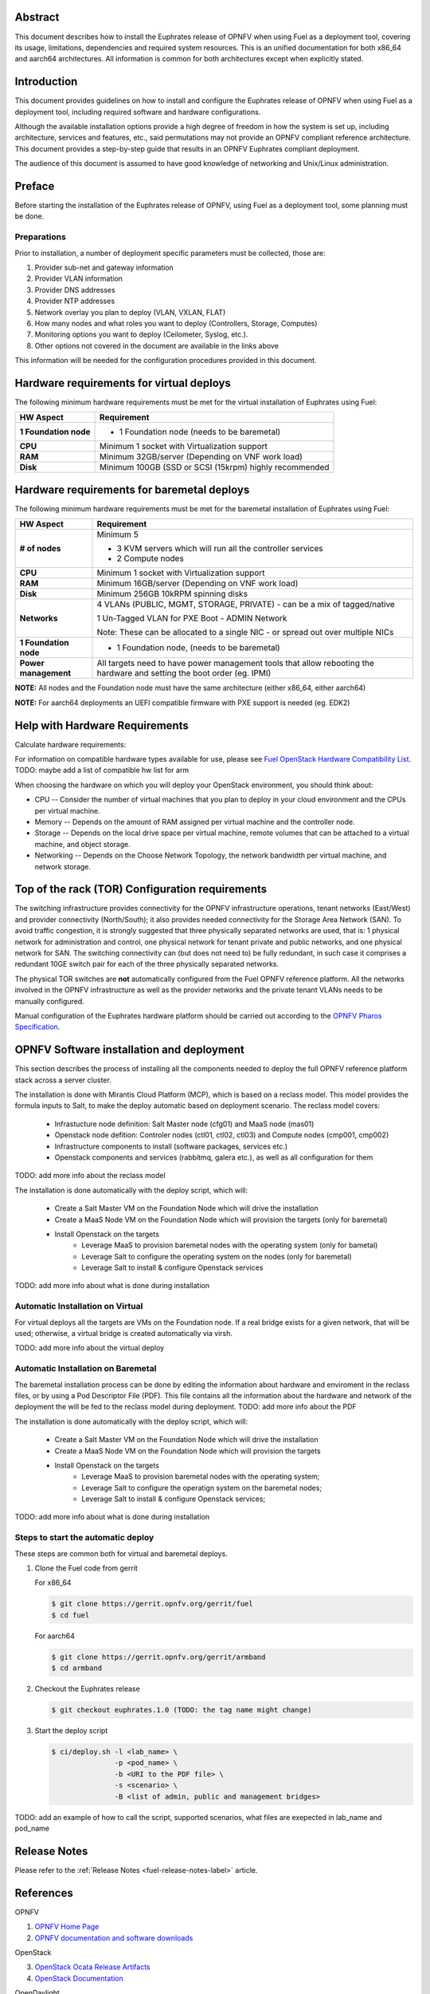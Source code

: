 .. This work is licensed under a Creative Commons Attribution 4.0 International License.
.. http://creativecommons.org/licenses/by/4.0
.. (c) Open Platform for NFV Project, Inc. and its contributors

========
Abstract
========

This document describes how to install the Euphrates release of
OPNFV when using Fuel as a deployment tool, covering its usage,
limitations, dependencies and required system resources.
This is an unified documentation for both x86_64 and aarch64
architectures. All information is common for both architectures
except when explicitly stated.

============
Introduction
============

This document provides guidelines on how to install and
configure the Euphrates release of OPNFV when using Fuel as a
deployment tool, including required software and hardware configurations.

Although the available installation options provide a high degree of
freedom in how the system is set up, including architecture, services
and features, etc., said permutations may not provide an OPNFV
compliant reference architecture. This document provides a
step-by-step guide that results in an OPNFV Euphrates compliant
deployment.

The audience of this document is assumed to have good knowledge of
networking and Unix/Linux administration.

=======
Preface
=======

Before starting the installation of the Euphrates release of
OPNFV, using Fuel as a deployment tool, some planning must be
done.

Preparations
==================

Prior to installation, a number of deployment specific parameters must be collected, those are:

#.     Provider sub-net and gateway information

#.     Provider VLAN information

#.     Provider DNS addresses

#.     Provider NTP addresses

#.     Network overlay you plan to deploy (VLAN, VXLAN, FLAT)

#.     How many nodes and what roles you want to deploy (Controllers, Storage, Computes)

#.     Monitoring options you want to deploy (Ceilometer, Syslog, etc.).

#.     Other options not covered in the document are available in the links above


This information will be needed for the configuration procedures
provided in this document.

=========================================
Hardware requirements for virtual deploys
=========================================

The following minimum hardware requirements must be met for the virtual
installation of Euphrates using Fuel:

+----------------------------+--------------------------------------------------------+
| **HW Aspect**              | **Requirement**                                        |
|                            |                                                        |
+============================+========================================================+
| **1 Foundation node**      | - 1 Foundation node (needs to be baremetal)            |
+----------------------------+--------------------------------------------------------+
| **CPU**                    | Minimum 1 socket with Virtualization support           |
+----------------------------+--------------------------------------------------------+
| **RAM**                    | Minimum 32GB/server (Depending on VNF work load)       |
+----------------------------+--------------------------------------------------------+
| **Disk**                   | Minimum 100GB (SSD or SCSI (15krpm) highly recommended |
+----------------------------+--------------------------------------------------------+


===========================================
Hardware requirements for baremetal deploys
===========================================

The following minimum hardware requirements must be met for the baremetal
installation of Euphrates using Fuel:

+-------------------------+------------------------------------------------------+
| **HW Aspect**           | **Requirement**                                      |
|                         |                                                      |
+=========================+======================================================+
| **# of nodes**          | Minimum 5                                            |
|                         |                                                      |
|                         | - 3 KVM servers which will run all the controller    |
|                         |   services                                           |
|                         |                                                      |
|                         | - 2 Compute nodes                                    |
|                         |                                                      |
+-------------------------+------------------------------------------------------+
| **CPU**                 | Minimum 1 socket with Virtualization support         |
+-------------------------+------------------------------------------------------+
| **RAM**                 | Minimum 16GB/server (Depending on VNF work load)     |
+-------------------------+------------------------------------------------------+
| **Disk**                | Minimum 256GB 10kRPM spinning disks                  |
+-------------------------+------------------------------------------------------+
| **Networks**            | 4 VLANs (PUBLIC, MGMT, STORAGE, PRIVATE) - can be    |
|                         | a mix of tagged/native                               |
|                         |                                                      |
|                         | 1 Un-Tagged VLAN for PXE Boot - ADMIN Network        |
|                         |                                                      |
|                         | Note: These can be allocated to a single NIC -       |
|                         | or spread out over multiple NICs                     |
+-------------------------+------------------------------------------------------+
| **1 Foundation node**   | - 1 Foundation node, (needs to be baremetal)         |
+-------------------------+------------------------------------------------------+
| **Power management**    | All targets need to have power management tools that |
|                         | allow rebooting the hardware and setting the boot    |
|                         | order (eg. IPMI)                                     |
+-------------------------+------------------------------------------------------+

**NOTE:** All nodes and the Foundation node must have the same architecture (either x86_64, either aarch64)

**NOTE:** For aarch64 deployments an UEFI compatible firmware with PXE support is needed (eg. EDK2)


===============================
Help with Hardware Requirements
===============================

Calculate hardware requirements:

For information on compatible hardware types available for use, please see `Fuel OpenStack Hardware Compatibility List <https://www.mirantis.com/software/hardware-compatibility/>`_.
TODO: maybe add a list of compatible hw list for arm

When choosing the hardware on which you will deploy your OpenStack
environment, you should think about:

- CPU -- Consider the number of virtual machines that you plan to deploy in your cloud environment and the CPUs per virtual machine.

- Memory -- Depends on the amount of RAM assigned per virtual machine and the controller node.

- Storage -- Depends on the local drive space per virtual machine, remote volumes that can be attached to a virtual machine, and object storage.

- Networking -- Depends on the Choose Network Topology, the network bandwidth per virtual machine, and network storage.

================================================
Top of the rack (TOR) Configuration requirements
================================================

The switching infrastructure provides connectivity for the OPNFV
infrastructure operations, tenant networks (East/West) and provider
connectivity (North/South); it also provides needed connectivity for
the Storage Area Network (SAN).
To avoid traffic congestion, it is strongly suggested that three
physically separated networks are used, that is: 1 physical network
for administration and control, one physical network for tenant private
and public networks, and one physical network for SAN.
The switching connectivity can (but does not need to) be fully redundant,
in such case it comprises a redundant 10GE switch pair for each of the
three physically separated networks.

The physical TOR switches are **not** automatically configured from
the Fuel OPNFV reference platform. All the networks involved in the OPNFV
infrastructure as well as the provider networks and the private tenant
VLANs needs to be manually configured.

Manual configuration of the Euphrates hardware platform should
be carried out according to the `OPNFV Pharos Specification
<https://wiki.opnfv.org/display/pharos/Pharos+Specification>`_.

==========================================
OPNFV Software installation and deployment
==========================================

This section describes the process of installing all the components needed to
deploy the full OPNFV reference platform stack across a server cluster.

The installation is done with Mirantis Cloud Platform (MCP), which is based on
a reclass model. This model provides the formula inputs to Salt, to make the deploy
automatic based on deployment scenario.
The reclass model covers:

   - Infrastucture node definition: Salt Master node (cfg01) and MaaS node (mas01)
   - Openstack node defition: Controler nodes (ctl01, ctl02, ctl03) and Compute nodes (cmp001, cmp002)
   - Infrastructure components to install (software packages, services etc.)
   - Openstack components and services (rabbitmq, galera etc.), as well as all configuration for them

TODO: add more info about the reclass model

The installation is done automatically with the deploy script, which will:

   - Create a Salt Master VM on the Foundation Node which will drive the installation
   - Create a MaaS Node VM on the Foundation Node which will provision the targets (only for baremetal)
   - Install Openstack on the targets
      - Leverage MaaS to provision baremetal nodes with the operating system (only for bametal)
      - Leverage Salt to configure the operating system on the nodes (only for baremetal)
      - Leverage Salt to install & configure Openstack services

TODO: add more info about what is done during installation


Automatic Installation on Virtual
=================================

For virtual deploys all the targets are VMs on the Foundation node. If a real bridge exists for a given
network, that will be used; otherwise, a virtual bridge is created automatically via virsh.

TODO: add more info about the virtual deploy


Automatic Installation on Baremetal
===================================

The baremetal installation process can be done by editing the information about
hardware and enviroment in the reclass files, or by using a Pod Descriptor File (PDF).
This file contains all the information about the hardware and network of the deployment
the will be fed to the reclass model during deployment.
TODO: add more info about the PDF

The installation is done automatically with the deploy script, which will:

   - Create a Salt Master VM on the Foundation Node which will drive the installation
   - Create a MaaS Node VM on the Foundation Node which will provision the targets
   - Install Openstack on the targets
      - Leverage MaaS to provision baremetal nodes with the operating system;
      - Leverage Salt to configure the operatign system on the baremetal nodes;
      - Leverage Salt to install & configure Openstack services;

TODO: add more info about what is done during installation

Steps to start the automatic deploy
===================================

These steps are common both for virtual and baremetal deploys.

#. Clone the Fuel code from gerrit

   For x86_64

   .. code-block:: bash

       $ git clone https://gerrit.opnfv.org/gerrit/fuel
       $ cd fuel

   For aarch64

   .. code-block:: bash

       $ git clone https://gerrit.opnfv.org/gerrit/armband
       $ cd armband

#. Checkout the Euphrates release

   .. code-block:: bash

       $ git checkout euphrates.1.0 (TODO: the tag name might change)

#. Start the deploy script

   .. code-block:: bash

       $ ci/deploy.sh -l <lab_name> \
                      -p <pod_name> \
                      -b <URI to the PDF file> \
                      -s <scenario> \
                      -B <list of admin, public and management bridges>

TODO: add an example of how to call the script, supported scenarios, what files are exepected in lab_name and pod_name


=============
Release Notes
=============

Please refer to the :ref:`Release Notes <fuel-release-notes-label>` article.

==========
References
==========

OPNFV

1) `OPNFV Home Page <http://www.opnfv.org>`_
2) `OPNFV documentation and software downloads <https://www.opnfv.org/software/download>`_

OpenStack

3) `OpenStack Ocata Release Artifacts <http://www.openstack.org/software/ocata>`_
4) `OpenStack Documentation <http://docs.openstack.org>`_

OpenDaylight

5) `OpenDaylight Artifacts <http://www.opendaylight.org/software/downloads>`_

Fuel

6) `The Fuel OpenStack Project <https://wiki.openstack.org/wiki/Fuel>`_
7) `The Mirantis Cloud Platform Documentation <https://docs.mirantis.com/mcp/latest>`_

Salt

8) `Salt Documentation <https://docs.saltstack.com/en/latest/topics>`_
9) `Salt Formulas <http://salt-formulas.readthedocs.io/en/latest/develop/overview-reclass.html>`_

Reclass

10) `Reclass model <http://reclass.pantsfullofunix.net>`_
